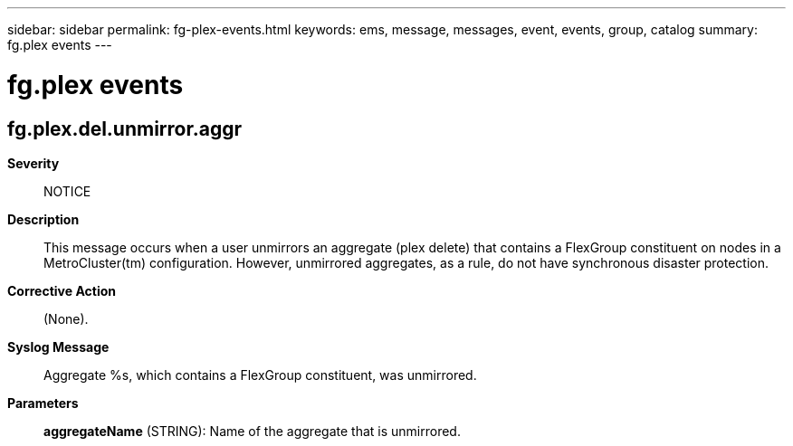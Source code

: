 ---
sidebar: sidebar
permalink: fg-plex-events.html
keywords: ems, message, messages, event, events, group, catalog
summary: fg.plex events
---

= fg.plex events
:toclevels: 1
:hardbreaks:
:nofooter:
:icons: font
:linkattrs:
:imagesdir: ./media/

== fg.plex.del.unmirror.aggr
*Severity*::
NOTICE
*Description*::
This message occurs when a user unmirrors an aggregate (plex delete) that contains a FlexGroup constituent on nodes in a MetroCluster(tm) configuration. However, unmirrored aggregates, as a rule, do not have synchronous disaster protection.
*Corrective Action*::
(None).
*Syslog Message*::
Aggregate %s, which contains a FlexGroup constituent, was unmirrored.
*Parameters*::
*aggregateName* (STRING): Name of the aggregate that is unmirrored.
